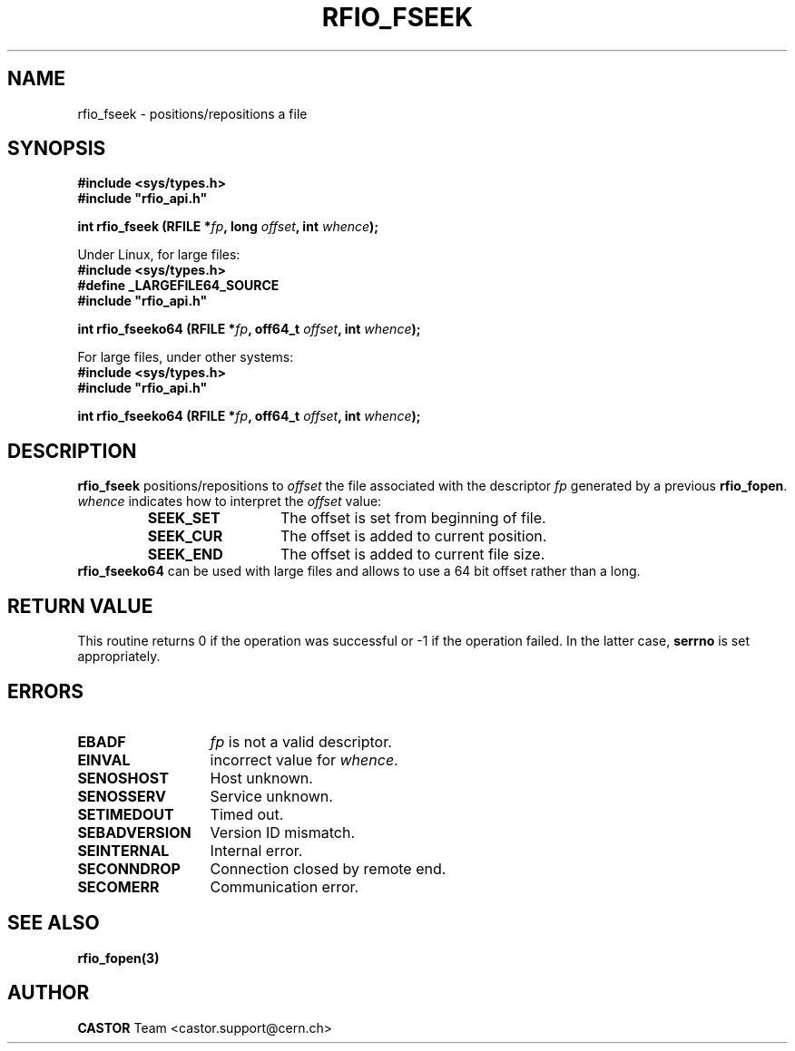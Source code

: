 .\"
.\" $Id: rfio_fseek.man,v 1.3 2002/11/19 15:42:26 bcouturi Exp $
.\"
.\" @(#)$RCSfile: rfio_fseek.man,v $ $Revision: 1.3 $ $Date: 2002/11/19 15:42:26 $ CERN IT-PDP/DM Jean-Philippe Baud
.\" Copyright (C) 1999-2002 by CERN/IT/PDP/DM
.\" All rights reserved
.\"
.TH RFIO_FSEEK 3 "$Date: 2002/11/19 15:42:26 $" CASTOR "Rfio Library Functions"
.SH NAME
rfio_fseek \- positions/repositions a file
.SH SYNOPSIS
.B #include <sys/types.h>
.br
\fB#include "rfio_api.h"\fR
.sp
.BI "int rfio_fseek (RFILE *" fp ", long " offset ", int " whence ");"
.sp
Under Linux, for large files:
.br
.B #include <sys/types.h>
.br
.B #define _LARGEFILE64_SOURCE
.br
\fB#include "rfio_api.h"\fR
.sp
.BI "int rfio_fseeko64 (RFILE *" fp ", off64_t " offset ", int " whence ");"
.br
.sp
For large files, under other systems:
.br
.B #include <sys/types.h>
.br
\fB#include "rfio_api.h"\fR
.sp
.BI "int rfio_fseeko64 (RFILE *" fp ", off64_t " offset ", int " whence ");"
.SH DESCRIPTION
.B rfio_fseek
positions/repositions to
.I offset
the file associated with the descriptor
.I fp
generated by a previous
.BR rfio_fopen .
.I whence
indicates how to interpret the
.I offset
value:
.RS
.TP 1.3i
.B SEEK_SET
The offset is set from beginning of file.
.TP
.B SEEK_CUR
The offset is added to current position.
.TP
.B SEEK_END
The offset is added to current file size.
.RE
.B rfio_fseeko64
can be used with large files and allows to use a 64 bit offset rather than a long.
.SH RETURN VALUE
This routine returns 0 if the operation was successful or -1 if the operation
failed. In the latter case,
.B serrno
is set appropriately.
.SH ERRORS
.TP 1.3i
.B EBADF
.I fp
is not a valid descriptor.
.TP
.B EINVAL
incorrect value for
.IR whence .
.TP
.B SENOSHOST
Host unknown.
.TP
.B SENOSSERV
Service unknown.
.TP
.B SETIMEDOUT
Timed out.
.TP
.B SEBADVERSION
Version ID mismatch.
.TP
.B SEINTERNAL
Internal error.
.TP
.B SECONNDROP
Connection closed by remote end.
.TP
.B SECOMERR
Communication error.
.SH SEE ALSO
.BR rfio_fopen(3)
.SH AUTHOR
\fBCASTOR\fP Team <castor.support@cern.ch>

